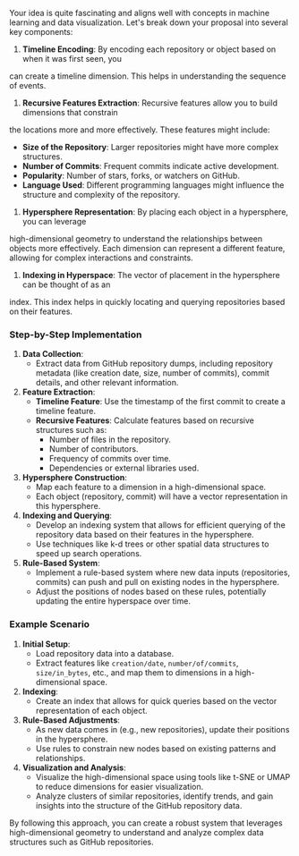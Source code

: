Your idea is quite fascinating and aligns well with concepts in machine learning and data
visualization. Let's break down your proposal into several key components:

1. *Timeline Encoding*: By encoding each repository or object based on when it was first seen, you
can create a timeline dimension. This helps in understanding the sequence of events.

2. *Recursive Features Extraction*: Recursive features allow you to build dimensions that constrain
the locations more and more effectively. These features might include:
   - *Size of the Repository*: Larger repositories might have more complex structures.
   - *Number of Commits*: Frequent commits indicate active development.
   - *Popularity*: Number of stars, forks, or watchers on GitHub.
   - *Language Used*: Different programming languages might influence the structure and complexity
      of the repository.

3. *Hypersphere Representation*: By placing each object in a hypersphere, you can leverage
high-dimensional geometry to understand the relationships between objects more effectively. Each
dimension can represent a different feature, allowing for complex interactions and constraints.

4. *Indexing in Hyperspace*: The vector of placement in the hypersphere can be thought of as an
index. This index helps in quickly locating and querying repositories based on their features.

*** Step-by-Step Implementation

1. *Data Collection*:
   - Extract data from GitHub repository dumps, including repository metadata (like creation date,
     size, number of commits), commit details, and other relevant information.

2. *Feature Extraction*:
   - *Timeline Feature*: Use the timestamp of the first commit to create a timeline feature.
   - *Recursive Features*: Calculate features based on recursive structures such as:
     - Number of files in the repository.
     - Number of contributors.
     - Frequency of commits over time.
     - Dependencies or external libraries used.

3. *Hypersphere Construction*:
   - Map each feature to a dimension in a high-dimensional space.
   - Each object (repository, commit) will have a vector representation in this hypersphere.

4. *Indexing and Querying*:
   - Develop an indexing system that allows for efficient querying of the repository data based on
     their features in the hypersphere.
   - Use techniques like k-d trees or other spatial data structures to speed up search operations.

5. *Rule-Based System*:
   - Implement a rule-based system where new data inputs (repositories, commits) can push and pull
     on existing nodes in the hypersphere.
   - Adjust the positions of nodes based on these rules, potentially updating the entire hyperspace
     over time.

*** Example Scenario

1. *Initial Setup*:
   - Load repository data into a database.
   - Extract features like ~creation/date~, ~number/of/commits~, ~size/in_bytes~, etc., and map them
     to dimensions in a high-dimensional space.

2. *Indexing*:
   - Create an index that allows for quick queries based on the vector representation of each
     object.

3. *Rule-Based Adjustments*:
   - As new data comes in (e.g., new repositories), update their positions in the hypersphere.
   - Use rules to constrain new nodes based on existing patterns and relationships.

4. *Visualization and Analysis*:
   - Visualize the high-dimensional space using tools like t-SNE or UMAP to reduce dimensions for
     easier visualization.
   - Analyze clusters of similar repositories, identify trends, and gain insights into the structure
     of the GitHub repository data.

By following this approach, you can create a robust system that leverages high-dimensional geometry
to understand and analyze complex data structures such as GitHub repositories.
